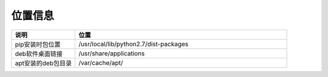 位置信息
===============

.. csv-table::
   :header: "说明", "位置"
   :widths: 15, 50

   "pip安装时包位置","/usr/local/lib/python2.7/dist-packages"
   "deb软件桌面链接","/usr/share/applications"
   "apt安装的deb包目录","/var/cache/apt/"
